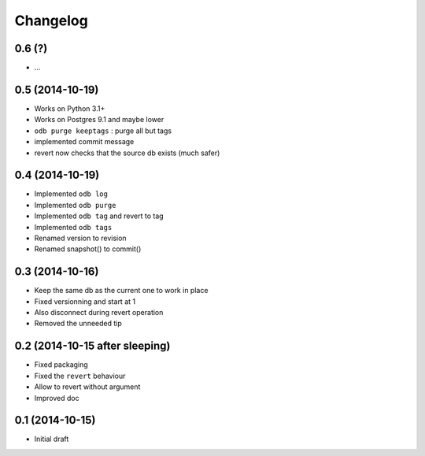 Changelog
=========

0.6 (?)
-------

- ...

0.5 (2014-10-19)
----------------

- Works on Python 3.1+
- Works on Postgres 9.1 and maybe lower
- ``odb purge keeptags`` : purge all but tags
- implemented commit message
- revert now checks that the source db exists (much safer)

0.4 (2014-10-19)
----------------

- Implemented ``odb log``
- Implemented ``odb purge``
- Implemented ``odb tag`` and revert to tag
- Implemented ``odb tags``
- Renamed version to revision
- Renamed snapshot() to commit()

0.3 (2014-10-16)
----------------

- Keep the same db as the current one to work in place
- Fixed versionning and start at 1
- Also disconnect during revert operation
- Removed the unneeded tip

0.2 (2014-10-15 after sleeping)
-------------------------------

- Fixed packaging
- Fixed the ``revert`` behaviour
- Allow to revert without argument
- Improved doc

0.1 (2014-10-15)
----------------

- Initial draft
